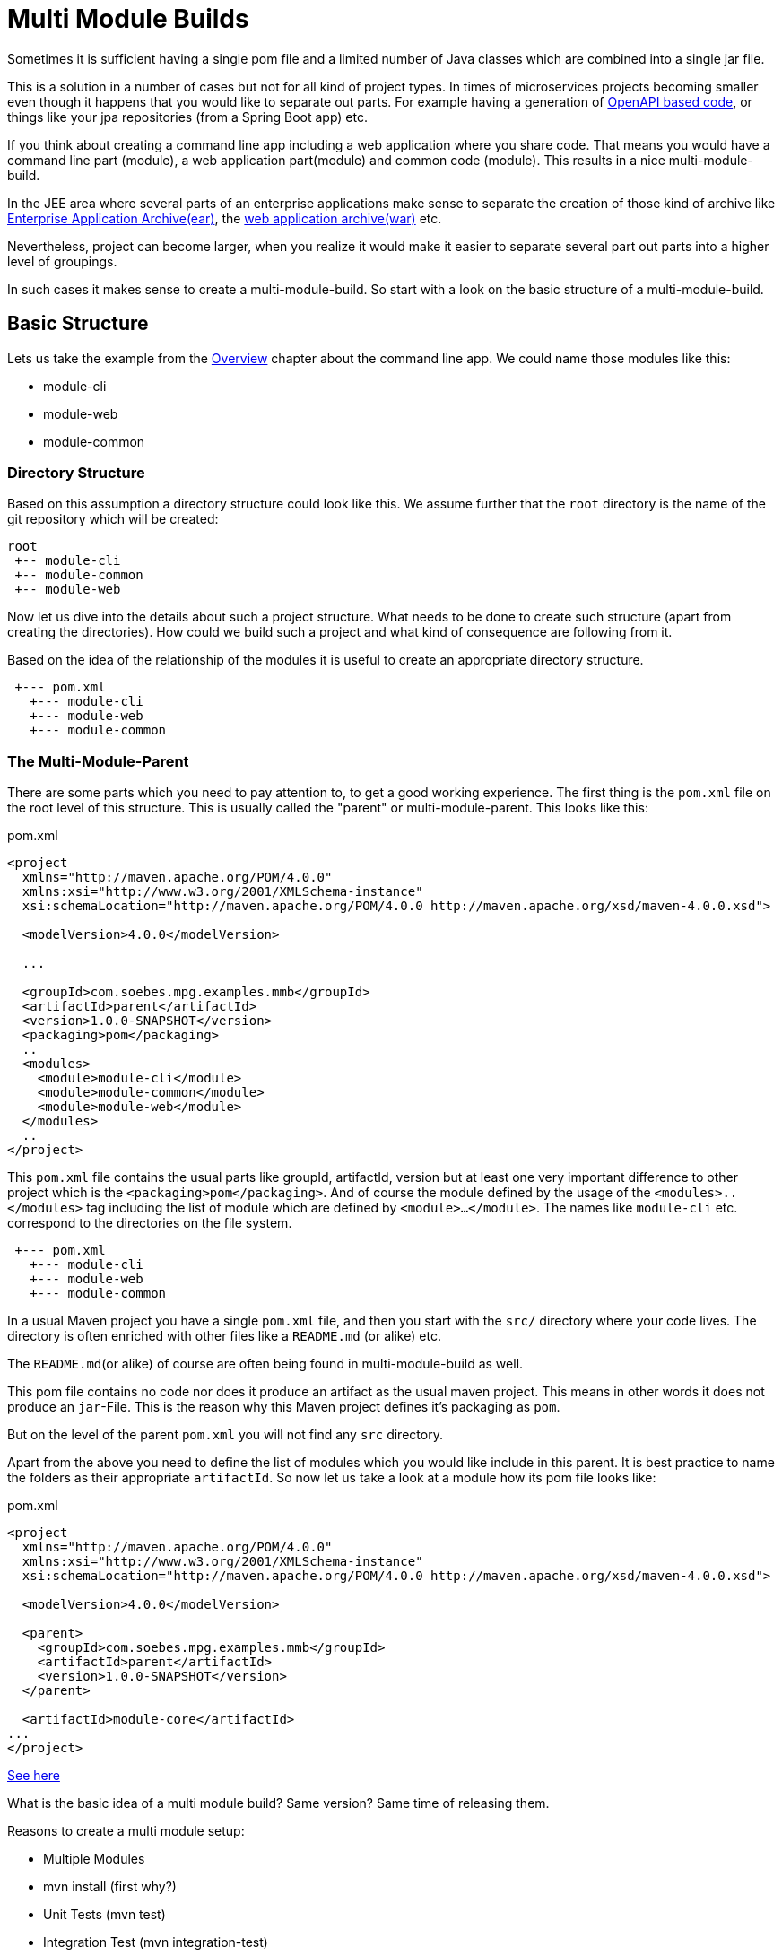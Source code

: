 :sourcedir: examples/multi-modules

:web-application-archive: https://en.wikipedia.org/wiki/WAR_(file_format)
:enterprise-application-archive: https://en.wikipedia.org/wiki/EAR_(file_format)
:openapi-initiave: https://www.openapis.org/

= Multi Module Builds

Sometimes it is sufficient having a single pom file and a limited number of Java classes
which are combined into a single jar file.

This is a solution in a number of cases but not for all kind of project
types. In times of microservices projects becoming smaller even though
it happens that you would like to separate out parts. For example having a generation
of {openapi-initiave}[OpenAPI based code], or things like your jpa repositories (from
a Spring Boot app) etc.

If you think about creating a command line app including a web application where you
share code. That means you would have a command line part (module), a web application
part(module) and common code (module). This results in a nice multi-module-build.

In the JEE area where several parts of an enterprise applications make sense to
separate the creation of those kind of archive like
{enterprise-application-archive}[Enterprise Application Archive(ear)],
the {web-application-archive}[web application archive(war)] etc.

Nevertheless, project can become larger, when you realize it would make it easier
to separate several part out parts into a higher level of groupings.

In such cases it makes sense to create a multi-module-build. So start with a
look on the basic structure of a multi-module-build.

== Basic Structure

Lets us take the example from the link:#_multi_module_builds[Overview] chapter about the
command line app. We could name those modules like this:

* module-cli
* module-web
* module-common

//TODO: Maybe I need to reconsider this?
// In a single project structure you might have use to structure it by using package names,
// but technically you would have run into several issues because in Apache Maven its basic
// idea is having a single project will produce a single artifact like jar, ear, war or alike.
// By using some tricky things you would have achieved to generate different artifacts from a single
// project but that would have resulted into a lot configuration etc.
//TODO: Try to make such set as an example!!! (Bad Example!)

=== Directory Structure

Based on this assumption a directory structure could look like this. We assume further that the `root`
directory is the name of the git repository which will be created:
[source]
----
root
 +-- module-cli
 +-- module-common
 +-- module-web
----

//FIXME: Maybe we should those hints in later chapters...
// This kind of approach has a number of advantages, because you have all the
// code in a single location. This setup will make it possible to make some
// refactoring over different modules via your IDE etc.

Now let us dive into the details about such a project structure. What
needs to be done to create such structure (apart from creating
the directories). How could we build such a project and what kind of consequence
are following from it.

Based on the idea of the relationship of the modules it is useful to create
an appropriate directory structure.

[source]
---------------
 +--- pom.xml
   +--- module-cli
   +--- module-web
   +--- module-common
---------------

=== The Multi-Module-Parent

There are some parts which you need to pay attention to, to get a good working
experience. The first thing is the `pom.xml` file on the root level of this structure.
This is usually called the "parent" or multi-module-parent. This looks like this:

[source,xml]
.pom.xml
----
<project
  xmlns="http://maven.apache.org/POM/4.0.0"
  xmlns:xsi="http://www.w3.org/2001/XMLSchema-instance"
  xsi:schemaLocation="http://maven.apache.org/POM/4.0.0 http://maven.apache.org/xsd/maven-4.0.0.xsd">

  <modelVersion>4.0.0</modelVersion>

  ...

  <groupId>com.soebes.mpg.examples.mmb</groupId>
  <artifactId>parent</artifactId>
  <version>1.0.0-SNAPSHOT</version>
  <packaging>pom</packaging>
  ..
  <modules>
    <module>module-cli</module>
    <module>module-common</module>
    <module>module-web</module>
  </modules>
  ..
</project>
----
This `pom.xml` file contains the usual parts like groupId, artifactId, version but at least
one very important difference to other project which is the `<packaging>pom</packaging>`.
And of course the module defined by the usage of the `<modules>..</modules>` tag including the
list of module which are defined by `<module>...</module>`. The names like `module-cli` etc.
correspond to the directories on the file system.

//TODO: Hint not necessary but useful? Write about other options?
[source]
---------------
 +--- pom.xml
   +--- module-cli
   +--- module-web
   +--- module-common
---------------

In a usual Maven project you have a single `pom.xml` file, and then you start with
the `src/` directory where your code lives. The directory is often enriched with
other files like a `README.md` (or alike) etc.

The `README.md`(or alike) of course are often being found in multi-module-build as well.


This pom file contains no code nor does it produce an artifact as the usual
maven project. This means in other words it does not produce an `jar`-File.
This is the reason why this Maven project defines it's packaging as `pom`.

But on the level of the parent `pom.xml` you will not find any `src` directory.





Apart from the above you need to define the list of modules which you
would like include in this parent. It is best practice to name the
folders as their appropriate `artifactId`. So now let us take a look
at a module how its pom file looks like:


[source,xml]
.pom.xml
----
<project
  xmlns="http://maven.apache.org/POM/4.0.0"
  xmlns:xsi="http://www.w3.org/2001/XMLSchema-instance"
  xsi:schemaLocation="http://maven.apache.org/POM/4.0.0 http://maven.apache.org/xsd/maven-4.0.0.xsd">

  <modelVersion>4.0.0</modelVersion>

  <parent>
    <groupId>com.soebes.mpg.examples.mmb</groupId>
    <artifactId>parent</artifactId>
    <version>1.0.0-SNAPSHOT</version>
  </parent>

  <artifactId>module-core</artifactId>
...
</project>
----


http://stackoverflow.com/questions/11528877/releasing-a-multi-module-maven-project-hosted-in-single-git-repository/[See here]


What is the basic idea of a multi module build? Same version? Same time of releasing them.

Reasons to create a multi module setup:


- Multiple Modules
  - [.line-through]#mvn install (first why?)#
  - Unit Tests (mvn test)
  - Integration Test (mvn integration-test)
  - packaging
  - use of an module from a reactor build in other projects?
  - Release all modules/projects at one point in time
  - All the modules are related to each other ?


Pro's and Cons'
http://stackoverflow.com/questions/23584429/releasing-a-modular-maven-project

Jenkins support for separated maven projects to be released:
https://wiki.jenkins-ci.org/display/JENKINS/Maven+Cascade+Release+Plugin


Aggregator ? Difference.

http://stackoverflow.com/questions/23936339/maven-parent-project-structure


What if only a single modules code has been changed? Can i release only a single
module from the multi module build? Draw backs?


== Releasing a Multi module Project

From root, single module?
?


=== Examples

==== XXX


== Spring Boot

A multi module project based on Spring Boot.

spring boot project setup.

[source]
---------------
root
 +--- pom.xml
   +--- jpa
   +--- controllers
   +--- application
---------------

